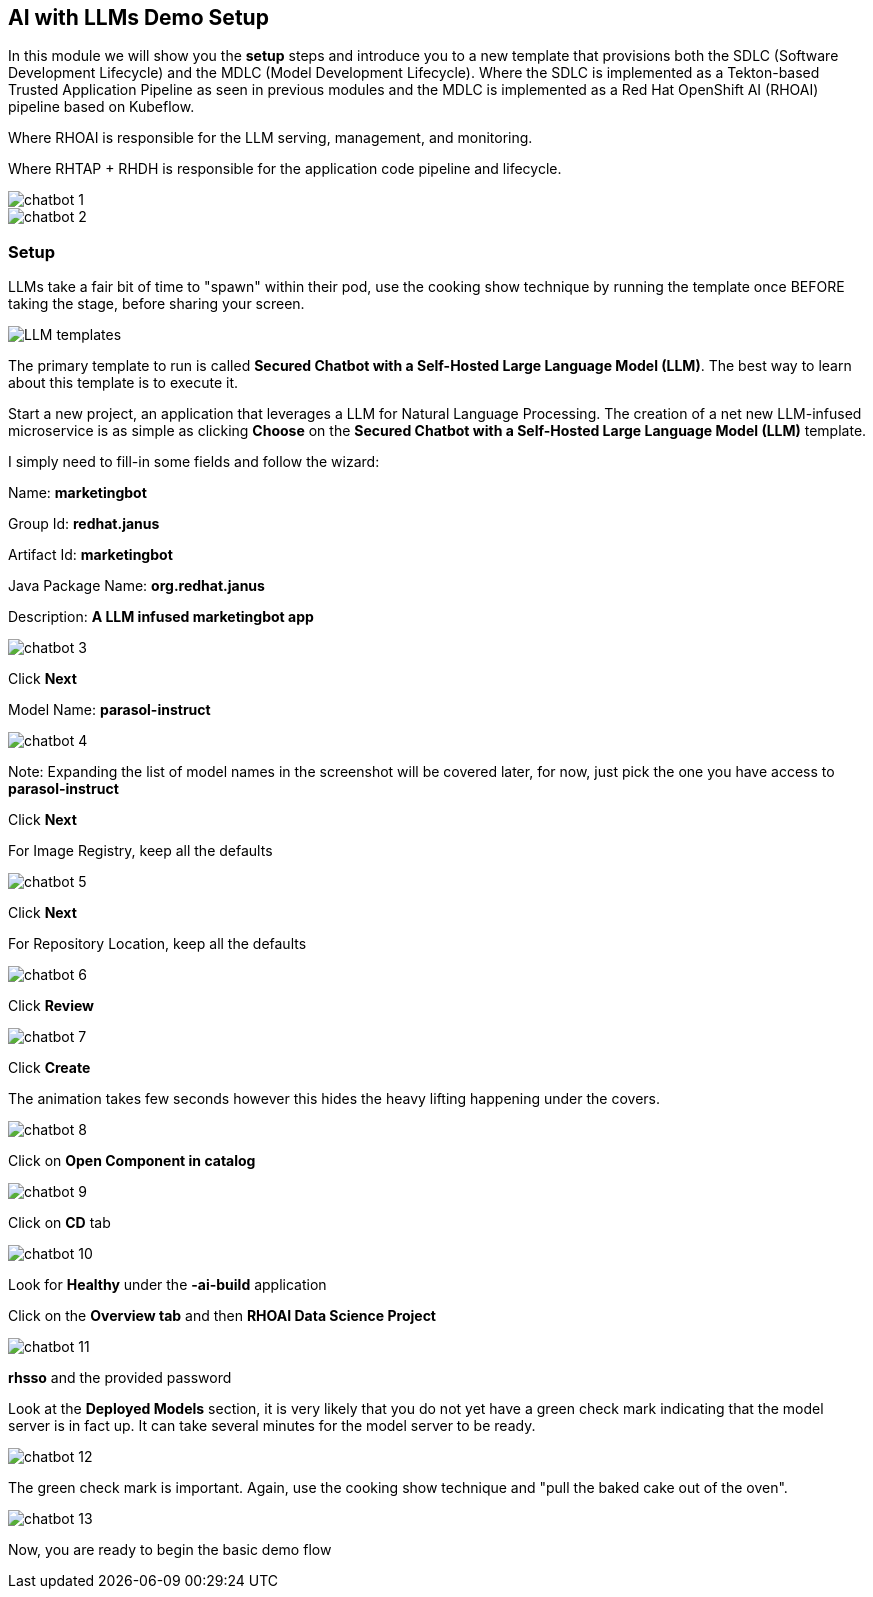 == AI with LLMs Demo Setup

In this module we will show you the *setup* steps and introduce you to a new template that provisions both the SDLC (Software Development Lifecycle) and the MDLC (Model Development Lifecycle). Where the SDLC is implemented as a Tekton-based Trusted Application Pipeline as seen in previous modules and the MDLC is implemented as a Red Hat OpenShift AI (RHOAI) pipeline based on Kubeflow. 

Where RHOAI is responsible for the LLM serving, management, and monitoring.  

Where RHTAP + RHDH is responsible for the application code pipeline and lifecycle.  

image::chatbot-1.png[]

image::chatbot-2.png[]

=== Setup

LLMs take a fair bit of time to "spawn" within their pod, use the cooking show technique by running the template once BEFORE taking the stage, before sharing your screen. 

image::LLM-templates.png[]

The primary template to run is called *Secured Chatbot with a Self-Hosted Large Language Model (LLM)*. The best way to learn about this template is to execute it. 

Start a new project, an application that leverages a LLM for Natural Language Processing.  The creation of a net new LLM-infused microservice is as simple as clicking *Choose* on the *Secured Chatbot with a Self-Hosted Large Language Model (LLM)* template.  

I simply need to fill-in some fields and follow the wizard:

Name: *marketingbot*

Group Id: *redhat.janus*

Artifact Id: *marketingbot*

Java Package Name: *org.redhat.janus*

Description: *A LLM infused marketingbot app*

image::chatbot-3.png[]

Click *Next*

Model Name: *parasol-instruct*

image::chatbot-4.png[]

Note: Expanding the list of model names in the screenshot will be covered later, for now, just pick the one you have access to *parasol-instruct*

Click *Next*

For Image Registry, keep all the defaults

image::chatbot-5.png[]

Click *Next*

For Repository Location, keep all the defaults

image::chatbot-6.png[]

Click *Review*

image::chatbot-7.png[]

Click *Create*

The animation takes few seconds however this hides the heavy lifting happening under the covers.

image::chatbot-8.png[]

Click on *Open Component in catalog*

image::chatbot-9.png[]

Click on *CD* tab

image::chatbot-10.png[]

Look for *Healthy* under the *-ai-build* application

Click on the *Overview tab* and then *RHOAI Data Science Project*

image::chatbot-11.png[]

*rhsso* and the provided password

Look at the *Deployed Models* section, it is very likely that you do not yet have a green check mark indicating that the model server is in fact up.  It can take several minutes for the model server to be ready.

image::chatbot-12.png[]

The green check mark is important.  Again, use the cooking show technique and "pull the baked cake out of the oven".

image::chatbot-13.png[]

Now, you are ready to begin the basic demo flow









